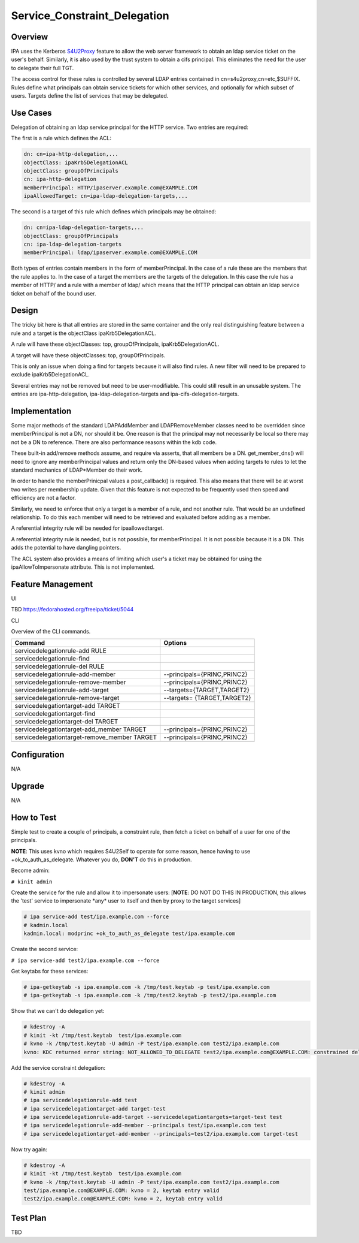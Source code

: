 Service_Constraint_Delegation
=============================

Overview
--------

IPA uses the Kerberos
`S4U2Proxy <http://k5wiki.kerberos.org/wiki/Projects/Services4User>`__
feature to allow the web server framework to obtain an ldap service
ticket on the user's behalf. Similarly, it is also used by the trust
system to obtain a cifs principal. This eliminates the need for the user
to delegate their full TGT.

The access control for these rules is controlled by several LDAP entries
contained in cn=s4u2proxy,cn=etc,$SUFFIX. Rules define what principals
can obtain service tickets for which other services, and optionally for
which subset of users. Targets define the list of services that may be
delegated.



Use Cases
---------

Delegation of obtaining an ldap service principal for the HTTP service.
Two entries are required:

The first is a rule which defines the ACL:

.. code-block:: text

    dn: cn=ipa-http-delegation,...
    objectClass: ipaKrb5DelegationACL
    objectClass: groupOfPrincipals
    cn: ipa-http-delegation
    memberPrincipal: HTTP/ipaserver.example.com@EXAMPLE.COM
    ipaAllowedTarget: cn=ipa-ldap-delegation-targets,...

The second is a target of this rule which defines which principals may
be obtained:

.. code-block:: text

    dn: cn=ipa-ldap-delegation-targets,...
    objectClass: groupOfPrincipals
    cn: ipa-ldap-delegation-targets
    memberPrincipal: ldap/ipaserver.example.com@EXAMPLE.COM

Both types of entries contain members in the form of memberPrincipal. In
the case of a rule these are the members that the rule applies to. In
the case of a target the members are the targets of the delegation. In
this case the rule has a member of HTTP/ and a rule with a member of
ldap/ which means that the HTTP principal can obtain an ldap service
ticket on behalf of the bound user.

Design
------

The tricky bit here is that all entries are stored in the same container
and the only real distinguishing feature between a rule and a target is
the objectClass ipaKrb5DelegationACL.

A rule will have these objectClasses: top, groupOfPrincipals,
ipaKrb5DelegationACL.

A target will have these objectClasses: top, groupOfPrincipals.

This is only an issue when doing a find for targets because it will also
find rules. A new filter will need to be prepared to exclude
ipaKrb5DelegationACL.

Several entries may not be removed but need to be user-modifiable. This
could still result in an unusable system. The entries are
ipa-http-delegation, ipa-ldap-delegation-targets and
ipa-cifs-delegation-targets.

Implementation
--------------

Some major methods of the standard LDAPAddMember and LDAPRemoveMember
classes need to be overridden since memberPrincipal is not a DN, nor
should it be. One reason is that the principal may not necessarily be
local so there may not be a DN to reference. There are also performance
reasons within the kdb code.

These built-in add/remove methods assume, and require via asserts, that
all members be a DN. get_member_dns() will need to ignore any
memberPrincipal values and return only the DN-based values when adding
targets to rules to let the standard mechanics of LDAP*Member do their
work.

In order to handle the memberPrinicpal values a post_callback() is
required. This also means that there will be at worst two writes per
membership update. Given that this feature is not expected to be
frequently used then speed and efficiency are not a factor.

Similarly, we need to enforce that only a target is a member of a rule,
and not another rule. That would be an undefined relationship. To do
this each member will need to be retrieved and evaluated before adding
as a member.

A referential integrity rule will be needed for ipaallowedtarget.

A referential integrity rule is needed, but is not possible, for
memberPrincipal. It is not possible because it is a DN. This adds the
potential to have dangling pointers.

The ACL system also provides a means of limiting which user's a ticket
may be obtained for using the ipaAllowToImpersonate attribute. This is
not implemented.



Feature Management
------------------

UI

TBD https://fedorahosted.org/freeipa/ticket/5044

CLI

Overview of the CLI commands.

============================================ ===========================
Command                                      Options
============================================ ===========================
servicedelegationrule-add RULE               
servicedelegationrule-find                   
servicedelegationrule-del RULE               
servicedelegationrule-add-member             --principals={PRINC,PRINC2}
servicedelegationrule-remove-member          --principals={PRINC,PRINC2}
servicedelegationrule-add-target             --targets={TARGET,TARGET2}
servicedelegationrule-remove-target          --targets= {TARGET,TARGET2}
servicedelegationtarget-add TARGET           
servicedelegationtarget-find                 
servicedelegationtarget-del TARGET           
servicedelegationtarget-add_member TARGET    --principals={PRINC,PRINC2}
servicedelegationtarget-remove_member TARGET --principals={PRINC,PRINC2}
\                                            
============================================ ===========================

Configuration
----------------------------------------------------------------------------------------------

N/A

Upgrade
-------

N/A



How to Test
-----------

Simple test to create a couple of principals, a constraint rule, then
fetch a ticket on behalf of a user for one of the principals.

**NOTE**: This uses kvno which requires S4U2Self to operate for some
reason, hence having to use +ok_to_auth_as_delegate. Whatever you do,
**DON'T** do this in production.

Become admin:

``# kinit admin``

Create the service for the rule and allow it to impersonate users:
[**NOTE**: DO NOT DO THIS IN PRODUCTION, this allows the 'test' service
to impersonate \*any\* user to itself and then by proxy to the target
services]

.. code-block:: text

    # ipa service-add test/ipa.example.com --force
    # kadmin.local
    kadmin.local: modprinc +ok_to_auth_as_delegate test/ipa.example.com

Create the second service:

``# ipa service-add test2/ipa.example.com --force``

Get keytabs for these services:

.. code-block:: text

    # ipa-getkeytab -s ipa.example.com -k /tmp/test.keytab -p test/ipa.example.com
    # ipa-getkeytab -s ipa.example.com -k /tmp/test2.keytab -p test2/ipa.example.com

Show that we can't do delegation yet:

.. code-block:: text

    # kdestroy -A
    # kinit -kt /tmp/test.keytab  test/ipa.example.com
    # kvno -k /tmp/test.keytab -U admin -P test/ipa.example.com test2/ipa.example.com
    kvno: KDC returned error string: NOT_ALLOWED_TO_DELEGATE test2/ipa.example.com@EXAMPLE.COM: constrained delegation failed

Add the service constraint delegation:

.. code-block:: text

    # kdestroy -A
    # kinit admin
    # ipa servicedelegationrule-add test
    # ipa servicedelegationtarget-add target-test
    # ipa servicedelegationrule-add-target --servicedelegationtargets=target-test test
    # ipa servicedelegationrule-add-member --principals test/ipa.example.com test
    # ipa servicedelegationtarget-add-member --principals=test2/ipa.example.com target-test

Now try again:

.. code-block:: text

    # kdestroy -A
    # kinit -kt /tmp/test.keytab  test/ipa.example.com
    # kvno -k /tmp/test.keytab -U admin -P test/ipa.example.com test2/ipa.example.com
    test/ipa.example.com@EXAMPLE.COM: kvno = 2, keytab entry valid
    test2/ipa.example.com@EXAMPLE.COM: kvno = 2, keytab entry valid



Test Plan
---------

TBD